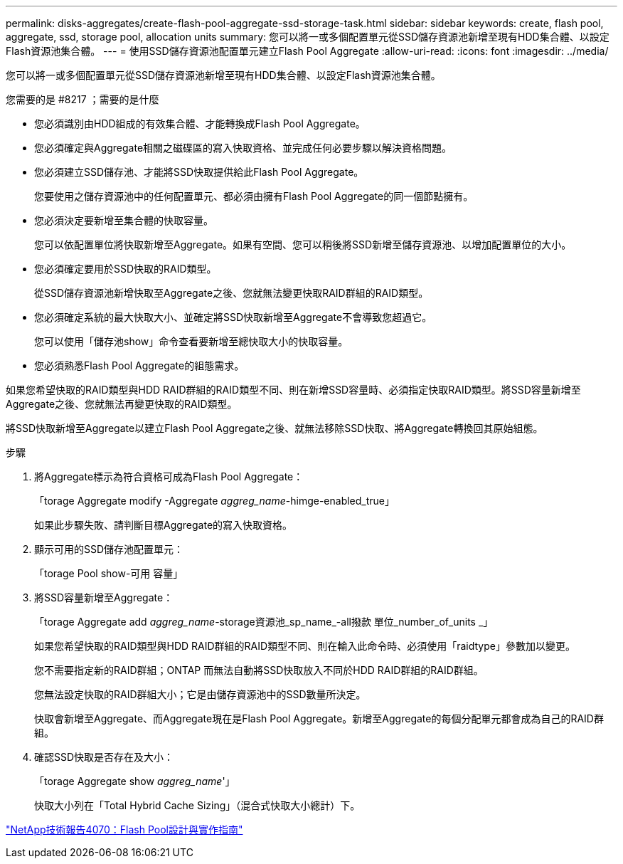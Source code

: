 ---
permalink: disks-aggregates/create-flash-pool-aggregate-ssd-storage-task.html 
sidebar: sidebar 
keywords: create, flash pool, aggregate, ssd, storage pool, allocation units 
summary: 您可以將一或多個配置單元從SSD儲存資源池新增至現有HDD集合體、以設定Flash資源池集合體。 
---
= 使用SSD儲存資源池配置單元建立Flash Pool Aggregate
:allow-uri-read: 
:icons: font
:imagesdir: ../media/


[role="lead"]
您可以將一或多個配置單元從SSD儲存資源池新增至現有HDD集合體、以設定Flash資源池集合體。

.您需要的是 #8217 ；需要的是什麼
* 您必須識別由HDD組成的有效集合體、才能轉換成Flash Pool Aggregate。
* 您必須確定與Aggregate相關之磁碟區的寫入快取資格、並完成任何必要步驟以解決資格問題。
* 您必須建立SSD儲存池、才能將SSD快取提供給此Flash Pool Aggregate。
+
您要使用之儲存資源池中的任何配置單元、都必須由擁有Flash Pool Aggregate的同一個節點擁有。

* 您必須決定要新增至集合體的快取容量。
+
您可以依配置單位將快取新增至Aggregate。如果有空間、您可以稍後將SSD新增至儲存資源池、以增加配置單位的大小。

* 您必須確定要用於SSD快取的RAID類型。
+
從SSD儲存資源池新增快取至Aggregate之後、您就無法變更快取RAID群組的RAID類型。

* 您必須確定系統的最大快取大小、並確定將SSD快取新增至Aggregate不會導致您超過它。
+
您可以使用「儲存池show」命令查看要新增至總快取大小的快取容量。

* 您必須熟悉Flash Pool Aggregate的組態需求。


如果您希望快取的RAID類型與HDD RAID群組的RAID類型不同、則在新增SSD容量時、必須指定快取RAID類型。將SSD容量新增至Aggregate之後、您就無法再變更快取的RAID類型。

將SSD快取新增至Aggregate以建立Flash Pool Aggregate之後、就無法移除SSD快取、將Aggregate轉換回其原始組態。

.步驟
. 將Aggregate標示為符合資格可成為Flash Pool Aggregate：
+
「torage Aggregate modify -Aggregate _aggreg_name_-himge-enabled_true」

+
如果此步驟失敗、請判斷目標Aggregate的寫入快取資格。

. 顯示可用的SSD儲存池配置單元：
+
「torage Pool show-可用 容量」

. 將SSD容量新增至Aggregate：
+
「torage Aggregate add _aggreg_name_-storage資源池_sp_name_-all撥款 單位_number_of_units _」

+
如果您希望快取的RAID類型與HDD RAID群組的RAID類型不同、則在輸入此命令時、必須使用「raidtype」參數加以變更。

+
您不需要指定新的RAID群組；ONTAP 而無法自動將SSD快取放入不同於HDD RAID群組的RAID群組。

+
您無法設定快取的RAID群組大小；它是由儲存資源池中的SSD數量所決定。

+
快取會新增至Aggregate、而Aggregate現在是Flash Pool Aggregate。新增至Aggregate的每個分配單元都會成為自己的RAID群組。

. 確認SSD快取是否存在及大小：
+
「torage Aggregate show _aggreg_name_'」

+
快取大小列在「Total Hybrid Cache Sizing」（混合式快取大小總計）下。



http://www.netapp.com/us/media/tr-4070.pdf["NetApp技術報告4070：Flash Pool設計與實作指南"]
